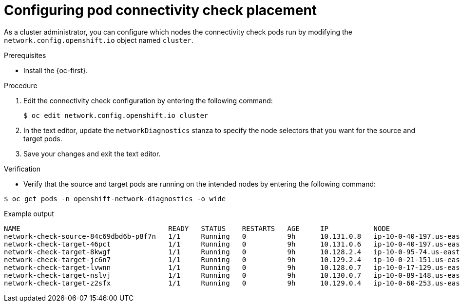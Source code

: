 // Module included in the following assemblies:
//
// * networking/verifying-connectivity-endpoint.adoc

:_mod-docs-content-type: PROCEDURE
[id="nw-pod-network-connectivity-configuration_{context}"]
= Configuring pod connectivity check placement

As a cluster administrator, you can configure which nodes the connectivity check pods run by modifying the `network.config.openshift.io` object named `cluster`.

.Prerequisites

* Install the {oc-first}.

.Procedure

. Edit the connectivity check configuration by entering the following command:
+
[source,terminal]
----
$ oc edit network.config.openshift.io cluster
----

. In the text editor, update the `networkDiagnostics` stanza to specify the node selectors that you want for the source and target pods.

. Save your changes and exit the text editor.

.Verification

* Verify that the source and target pods are running on the intended nodes by entering the following command:

[source,terminal]
----
$ oc get pods -n openshift-network-diagnostics -o wide
----

.Example output
[source,text]
----
NAME                                    READY   STATUS    RESTARTS   AGE     IP           NODE                                        NOMINATED NODE   READINESS GATES
network-check-source-84c69dbd6b-p8f7n   1/1     Running   0          9h      10.131.0.8   ip-10-0-40-197.us-east-2.compute.internal   <none>           <none>
network-check-target-46pct              1/1     Running   0          9h      10.131.0.6   ip-10-0-40-197.us-east-2.compute.internal   <none>           <none>
network-check-target-8kwgf              1/1     Running   0          9h      10.128.2.4   ip-10-0-95-74.us-east-2.compute.internal    <none>           <none>
network-check-target-jc6n7              1/1     Running   0          9h      10.129.2.4   ip-10-0-21-151.us-east-2.compute.internal   <none>           <none>
network-check-target-lvwnn              1/1     Running   0          9h      10.128.0.7   ip-10-0-17-129.us-east-2.compute.internal   <none>           <none>
network-check-target-nslvj              1/1     Running   0          9h      10.130.0.7   ip-10-0-89-148.us-east-2.compute.internal   <none>           <none>
network-check-target-z2sfx              1/1     Running   0          9h      10.129.0.4   ip-10-0-60-253.us-east-2.compute.internal   <none>           <none>
----
